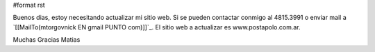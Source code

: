 #format rst

Buenos dias, estoy necesitando actualizar mi sitio web. Si se pueden contactar conmigo al 4815.3991 o enviar mail a `[[MailTo(mtorgovnick EN gmail PUNTO com)]]`_. El sitio web a actualizar es www.postapolo.com.ar.

Muchas Gracias Matias

